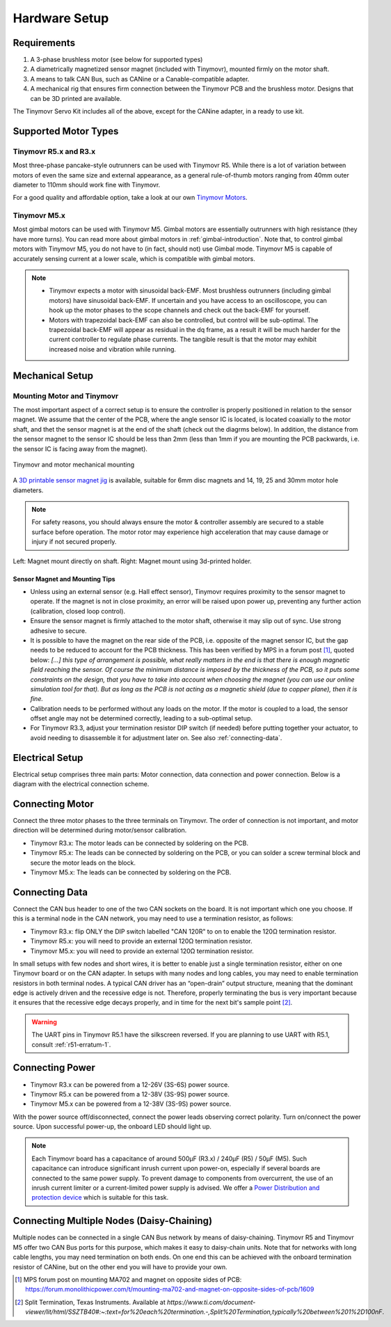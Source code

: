 .. _hardware-setup:

**************
Hardware Setup
**************


Requirements
############

1. A 3-phase brushless motor (see below for supported types)
2. A diametrically magnetized sensor magnet (included with Tinymovr), mounted firmly on the motor shaft.
3. A means to talk CAN Bus, such as CANine or a Canable-compatible adapter.
4. A mechanical rig that ensures firm connection between the Tinymovr PCB and the brushless motor. Designs that can be 3D printed are available.

The Tinymovr Servo Kit includes all of the above, except for the CANine adapter, in a ready to use kit.


Supported Motor Types
#####################

Tinymovr R5.x and R3.x
**********************

Most three-phase pancake-style outrunners can be used with Tinymovr R5. While there is a lot of variation between motors of even the same size and external appearance, as a general rule-of-thumb motors ranging from 40mm outer diameter to 110mm should work fine with Tinymovr.

For a good quality and affordable option, take a look at our own `Tinymovr Motors <https://tinymovr.com/5208_motor>`_.

Tinymovr M5.x
*************

Most gimbal motors can be used with Tinymovr M5. Gimbal motors are essentially outrunners with high resistance (they have more turns). You can read more about gimbal motors in :ref:`gimbal-introduction`. Note that, to control gimbal motors with Tinymovr M5, you do not have to (in fact, should not) use Gimbal mode. Tinymovr M5 is capable of accurately sensing current at a lower scale, which is compatible with gimbal motors.

.. note::
   * Tinymovr expects a motor with sinusoidal back-EMF. Most brushless outrunners (including gimbal motors) have sinusoidal back-EMF. If uncertain and you have access to an oscilloscope, you can hook up the motor phases to the scope channels and check out the back-EMF for yourself. 

   * Motors with trapezoidal back-EMF can also be controlled, but control will be sub-optimal. The trapezoidal back-EMF will appear as residual in the dq frame, as a result it will be much harder for the current controller to regulate phase currents. The tangible result is that the motor may exhibit increased noise and vibration while running.


Mechanical Setup
################

Mounting Motor and Tinymovr
***************************

The most important aspect of a correct setup is to ensure the controller is properly positioned in relation to the sensor magnet. We assume that the center of the PCB, where the angle sensor IC is located, is located coaxially to the motor shaft, and thet the sensor magnet is at the end of the shaft (check out the diagrms below). In addition, the distance from the sensor magnet to the sensor IC should be less than 2mm (less than 1mm if you are mounting the PCB packwards, i.e. the sensor IC is facing away from the magnet).

.. figure:: mount.png
  :width: 800
  :align: center
  :alt: Tinymovr and motor mechanical mounting
  :figclass: align-center

  Tinymovr and motor mechanical mounting

A `3D printable sensor magnet jig <https://github.com/yconst/Tinymovr/blob/master/hardware/misc/magnet_jig.stl>`_ is available, suitable for 6mm disc magnets and 14, 19, 25 and 30mm motor hole diameters.

.. note::
   For safety reasons, you should always ensure the motor & controller assembly are secured to a stable surface before operation. The motor rotor may experience high acceleration that may cause damage or injury if not secured properly.

.. figure:: magnet_mount.jpg
  :width: 800
  :align: center
  :alt: Left: Magnet mount directly on shaft. Right: Magnet mount using 3d-printed holder.
  :figclass: align-center

  Left: Magnet mount directly on shaft. Right: Magnet mount using 3d-printed holder.

Sensor Magnet and Mounting Tips
-------------------------------

* Unless using an external sensor (e.g. Hall effect sensor), Tinymovr requires proximity to the sensor magnet to operate. If the magnet is not in close proximity, an error will be raised upon power up, preventing any further action (calibration, closed loop control).

* Ensure the sensor magnet is firmly attached to the motor shaft, otherwise it may slip out of sync. Use strong adhesive to secure.

* It is possible to have the magnet on the rear side of the PCB, i.e. opposite of the magnet sensor IC, but the gap needs to be reduced to account for the PCB thickness. This has been verified by MPS in a forum post [1]_, quoted below: 
  *[...] this type of arrangement is possible, what really matters in the end is that there is enough magnetic field reaching the sensor.
  Of course the minimum distance is imposed by the thickness of the PCB, so it puts some constraints on the design, that you have to take into account when choosing the magnet (you can use our online simulation tool for that). But as long as the PCB is not acting as a magnetic shield (due to copper plane), then it is fine.*

* Calibration needs to be performed without any loads on the motor. If the motor is coupled to a load, the sensor offset angle may not be determined correctly, leading to a sub-optimal setup.

* For Tinymovr R3.3, adjust your termination resistor DIP switch (if needed) before putting together your actuator, to avoid needing to disassemble it for adjustment later on. See also :ref:`connecting-data`.


.. _electrical-setup:

Electrical Setup
################

Electrical setup comprises three main parts: Motor connection, data connection and power connection. Below is a diagram with the electrical connection scheme.

.. image:: connections.png
  :width: 800
  :alt: Tinymovr power and data connection diagram


Connecting Motor
################

Connect the three motor phases to the three terminals on Tinymovr. The order of connection is not important, and motor direction will be determined during motor/sensor calibration.

* Tinymovr R3.x: The motor leads can be connected by soldering on the PCB. 

* Tinymovr R5.x: The leads can be connected by soldering on the PCB, or you can solder a screw terminal block and secure the motor leads on the block.

* Tinymovr M5.x: The leads can be connected by soldering on the PCB.

.. _connecting-data:

Connecting Data
###############

Connect the CAN bus header to one of the two CAN sockets on the board. It is not important which one you choose. If this is a terminal node in the CAN network, you may need to use a termination resistor, as follows:

* Tinymovr R3.x: flip ONLY the DIP switch labelled "CAN 120R" to on to enable the 120Ω termination resistor. 

* Tinymovr R5.x: you will need to provide an external 120Ω termination resistor.

* Tinymovr M5.x: you will need to provide an external 120Ω termination resistor.

In small setups with few nodes and short wires, it is better to enable just a single termination resistor, either on one Tinymovr board or on the CAN adapter. In setups with many nodes and long cables, you may need to enable termination resistors in both terminal nodes. A typical CAN driver has an “open-drain” output structure, meaning that the dominant edge is actively driven and the recessive edge is not. Therefore, properly terminating the bus is very important because it ensures that the recessive edge decays properly, and in time for the next bit's sample point [2]_.

.. warning::
   The UART pins in Tinymovr R5.1 have the silkscreen reversed. If you are planning to use UART with R5.1, consult :ref:`r51-erratum-1`. 

.. _connecting-power:

Connecting Power
################

* Tinymovr R3.x can be powered from a 12-26V (3S-6S) power source.

* Tinymovr R5.x can be powered from a 12-38V (3S-9S) power source.

* Tinymovr M5.x can be powered from a 12-38V (3S-9S) power source.

With the power source off/disconnected, connect the power leads observing correct polarity. Turn on/connect the power source. Upon successful power-up, the onboard LED should light up.

.. note::
   Each Tinymovr board has a capacitance of around 500μF (R3.x) / 240μF (R5) / 50μF (M5). Such capacitance can introduce significant inrush current upon power-on, especially if several boards are connected to the same power supply. To prevent damage to components from overcurrent, the use of an inrush current limiter or a current-limited power supply is advised. We offer a `Power Distribution and protection device <https://tinymovr.com/products/dianome>`_ which is suitable for this task.

.. _daisy-chain:

Connecting Multiple Nodes (Daisy-Chaining)
##########################################

Multiple nodes can be connected in a single CAN Bus network by means of daisy-chaining. Tinymovr R5 and Tinymovr M5 offer two CAN Bus ports for this purpose, which makes it easy to daisy-chain units. Note that for networks with long cable lengths, you may need termination on both ends. On one end this can be achieved with the onboard termination resistor of CANine, but on the other end you will have to provide your own.

.. image:: daisy_chain.png
  :width: 800
  :alt: Connecting multiple nodes by daisy-chaining


.. [1] MPS forum post on mounting MA702 and magnet on opposite sides of PCB: https://forum.monolithicpower.com/t/mounting-ma702-and-magnet-on-opposite-sides-of-pcb/1609
.. [2] Split Termination, Texas Instruments. Available at `https://www.ti.com/document-viewer/lit/html/SSZTB40#:~:text=for%20each%20termination.-,Split%20Termination,typically%20between%201%2D100nF`.